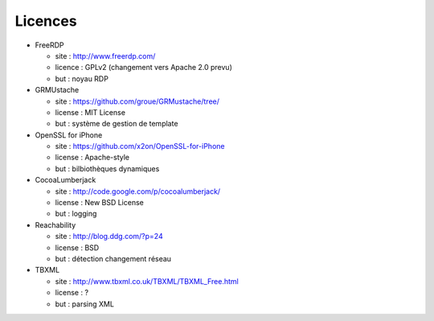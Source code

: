 Licences
========

* FreeRDP

  * site    : http://www.freerdp.com/
  * licence : GPLv2 (changement vers Apache 2.0 prevu)
  * but     : noyau RDP

* GRMUstache 

  * site    : https://github.com/groue/GRMustache/tree/
  * license : MIT License
  * but     : système de gestion de template

* OpenSSL for iPhone

  * site    : https://github.com/x2on/OpenSSL-for-iPhone
  * license : Apache-style
  * but     : bilbiothèques dynamiques

* CocoaLumberjack

  * site    : http://code.google.com/p/cocoalumberjack/
  * license : New BSD License
  * but     : logging

* Reachability

  * site    : http://blog.ddg.com/?p=24
  * license : BSD 
  * but     : détection changement réseau 

* TBXML

  * site    : http://www.tbxml.co.uk/TBXML/TBXML_Free.html
  * license : ?
  * but     : parsing XML 
    

